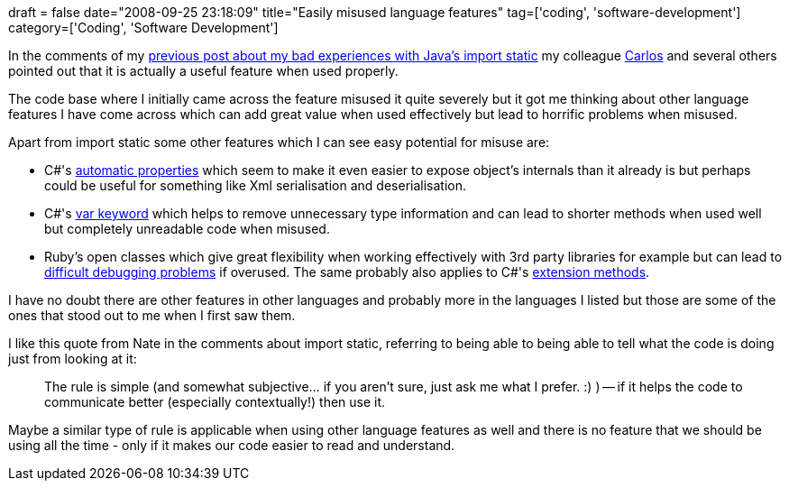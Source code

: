 +++
draft = false
date="2008-09-25 23:18:09"
title="Easily misused language features"
tag=['coding', 'software-development']
category=['Coding', 'Software Development']
+++

In the comments of my http://www.markhneedham.com/blog/2008/09/24/my-dislike-of-javas-static-import/[previous post about my bad experiences with Java's import static] my colleague http://www.lixo.org/[Carlos] and several others pointed out that it is actually a useful feature when used properly.

The code base where I initially came across the feature misused it quite severely but it got me thinking about other language features I have come across which can add great value when used effectively but lead to horrific problems when misused.

Apart from import static some other features which I can see easy potential for misuse are:

* C#'s http://www.dotnetjunkies.com/WebLog/richardslade/archive/2007/03/26/218656.aspx[automatic properties] which seem to make it even easier to expose object's internals than it already is but perhaps could be useful for something like Xml serialisation and deserialisation.
* C#'s http://www.markhneedham.com/blog/2008/08/15/first-thoughts-on-using-var-in-c-30-with-resharper/[var keyword] which helps to remove unnecessary type information and can lead to shorter methods when used well but completely unreadable code when misused.
* Ruby's open classes which give great flexibility when working effectively with 3rd party libraries for example but can lead to http://avdi.org/devblog/2008/02/23/why-monkeypatching-is-destroying-ruby/[difficult debugging problems] if overused. The same probably also applies to C#'s http://msdn.microsoft.com/en-us/library/bb383977.aspx[extension methods].

I have no doubt there are other features in other languages and probably more in the languages I listed but those are some of the ones that stood out to me when I first saw them.

I like this quote from Nate in the comments about import static, referring to being able to being able to tell what the code is doing just from looking at it:

____
The rule is simple (and somewhat subjective... if you aren't sure, just ask me what I prefer. :) ) -- if it helps the code to communicate better (especially contextually!) then use it.
____

Maybe a similar type of rule is applicable when using other language features as well and there is no feature that we should be using all the time - only if it makes our code easier to read and understand.

